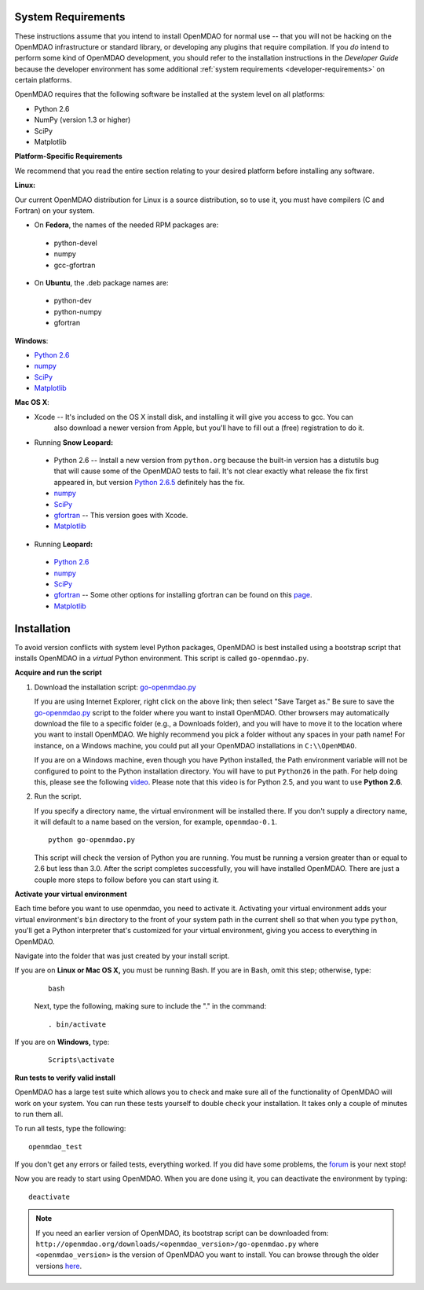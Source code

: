 
.. _Installing-OpenMDAO:


.. _System-Requirements:


System Requirements
===================

These instructions assume that you intend to install OpenMDAO for normal use -- that you will not be
hacking on the OpenMDAO infrastructure or standard library, or developing any plugins that require
compilation. If you *do* intend to perform some kind of OpenMDAO development, you should refer to
the installation instructions in the *Developer Guide* because the developer environment has some
additional :ref:`system requirements <developer-requirements>` on certain platforms.

OpenMDAO requires that the following software be installed at the system level on all platforms:

- Python 2.6 

- NumPy (version 1.3 or higher) 

- SciPy  

- Matplotlib   


**Platform-Specific Requirements**

We recommend that you read the entire section relating to your desired platform before installing any software.

**Linux:**

Our current OpenMDAO distribution for Linux is a source distribution, so to 
use it, you must have compilers (C and Fortran) on your system.

- On **Fedora**, the names of the needed RPM packages are:

 - python-devel
 - numpy
 - gcc-gfortran

- On **Ubuntu**, the .deb package names are:

 - python-dev
 - python-numpy
 - gfortran

**Windows**: 

- `Python 2.6 <http://www.python.org/download/releases//>`_

- `numpy <http://sourceforge.net/projects/numpy/files/>`_ 

- `SciPy <http://sourceforge.net/projects/scipy/files/>`_

- `Matplotlib <http://sourceforge.net/projects/matplotlib/files/matplotlib/matplotlib-1.0/>`_


**Mac OS X**:

- Xcode -- It's included on the OS X install disk, and installing it will give you access to gcc. You can
           also download a newer version from Apple, but you'll have to fill out a (free) registration to do it.
  
- Running **Snow Leopard:**

 - Python 2.6 -- Install a new version from ``python.org`` because the built-in version has a distutils bug that
   will cause some of the OpenMDAO tests to fail. It's not clear exactly what release the fix first
   appeared in, but version `Python 2.6.5 <http://python.org/ftp/python/2.6.5/python-2.6.5-macosx10.3-2010-03-24.dmg>`_ definitely has the
   fix.
 - `numpy <http://sourceforge.net/projects/numpy/files/>`_ 
 - `SciPy <http://sourceforge.net/projects/scipy/files/>`_
 - `gfortran <http://r.research.att.com/gfortran-42-5646.pkg>`_ -- This version goes with Xcode. 
 - `Matplotlib <http://sourceforge.net/projects/matplotlib/files/matplotlib/matplotlib-1.0/>`_



- Running **Leopard:**

 - `Python 2.6`__ 
 - `numpy <http://sourceforge.net/projects/numpy/files/>`_                  
 - `SciPy <http://sourceforge.net/projects/scipy/files/>`_
 - `gfortran`__ -- Some other options for installing gfortran can be found on this
   `page <http://gcc.gnu.org/wiki/GFortranBinaries#MacOS>`_. 
 - `Matplotlib <http://sourceforge.net/projects/matplotlib/files/matplotlib/matplotlib-1.0/>`_

.. __: http://python.org/ftp/python/2.6.5/python-2.6.5-macosx10.3-2010-03-24.dmg

.. __: http://openmdao.org/downloads/misc/gfortran-macosx-leopard-x86.dmg


.. _Installation:

Installation
============

To avoid version conflicts with system level Python packages, OpenMDAO is best installed using a
bootstrap script that installs OpenMDAO in a *virtual* Python environment. This script is called
``go-openmdao.py``. 

**Acquire and run the script**

1. Download the installation script: `go-openmdao.py <http://openmdao.org/downloads/latest/go-openmdao.py>`_
   
   If you are using Internet Explorer, right click on the above link; then select "Save Target as." Be sure to
   save the `go-openmdao.py  <http://openmdao.org/downloads/latest/go-openmdao.py>`_ script to the folder
   where you want to install OpenMDAO. Other browsers may automatically download the file to a specific
   folder (e.g., a Downloads folder), and you will have to move it to the location where you want
   to install OpenMDAO. We highly recommend you pick a folder without any spaces in your path name! For
   instance, on a Windows machine, you could put all your OpenMDAO installations in ``C:\\OpenMDAO``.

   If you are on a Windows machine, even though you have Python installed, the Path environment
   variable will not be configured to point to the Python installation directory. You will have to put
   ``Python26`` in the path. For help doing this, please see the following `video
   <http://showmedo.com/videotutorials/video?name=960000&fromSeriesID=96>`_. Please note that this
   video is for Python 2.5, and you want to use **Python 2.6**.  

2. Run the script. 

   If you specify a directory name, the virtual environment will be installed there. If you don't supply a directory name, it
   will default to a name based on the version, for example, ``openmdao-0.1``. 

   ::

      python go-openmdao.py


   This script will check the version of Python you are running. You must be running a version
   greater than or equal to 2.6 but less than 3.0. After the script completes successfully, you
   will have installed OpenMDAO. There are just a couple more steps to follow before you can start
   using it. 

**Activate your virtual environment**

Each time before you want to use openmdao, you need to activate it. Activating your virtual environment adds your 
virtual environment's ``bin`` directory to the front of your system path in the current shell so that when you 
type ``python``, you'll get a Python interpreter that's customized for your virtual environment, 
giving you access to everything in OpenMDAO.

Navigate into the folder that was just created by your install script.

If you are on **Linux or Mac OS X,** you must be running Bash. If you are in Bash, omit this step; otherwise, type: 

 :: 

    bash

 Next, type the following, making sure to include the "." in the command:

 ::

    . bin/activate


If you are on **Windows,** type:

 ::

    Scripts\activate



**Run tests to verify valid install**

OpenMDAO has a large test suite which allows you to check and make sure all of the functionality of OpenMDAO will work 
on your system. You can run these tests yourself to double check your installation. It takes only a couple of 
minutes to run them all. 

To run all tests, type the following:

::

   openmdao_test
   
If you don't get any errors or failed tests, everything worked. If you did have some problems, the 
`forum <http://openmdao.org/discussion/forum/3>`_ is your next stop!

Now you are ready to start using OpenMDAO.  When you are done using it, you can deactivate the environment
by typing:

::

   deactivate
   

.. note:: If you need an earlier version of OpenMDAO, its bootstrap script can be downloaded from:
   ``http://openmdao.org/downloads/<openmdao_version>/go-openmdao.py`` 
   where ``<openmdao_version>`` is the version of OpenMDAO you want to install. You can browse 
   through the older versions `here <http://openmdao.org/downloads/>`_.

